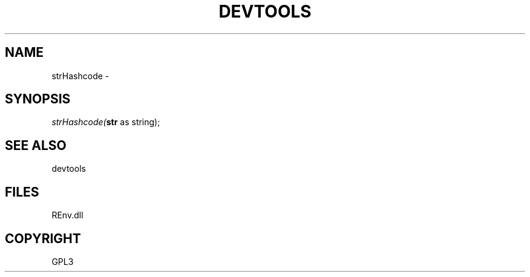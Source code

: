 .\" man page create by R# package system.
.TH DEVTOOLS 1 2002-May "strHashcode" "strHashcode"
.SH NAME
strHashcode \- 
.SH SYNOPSIS
\fIstrHashcode(\fBstr\fR as string);\fR
.SH SEE ALSO
devtools
.SH FILES
.PP
REnv.dll
.PP
.SH COPYRIGHT
GPL3
